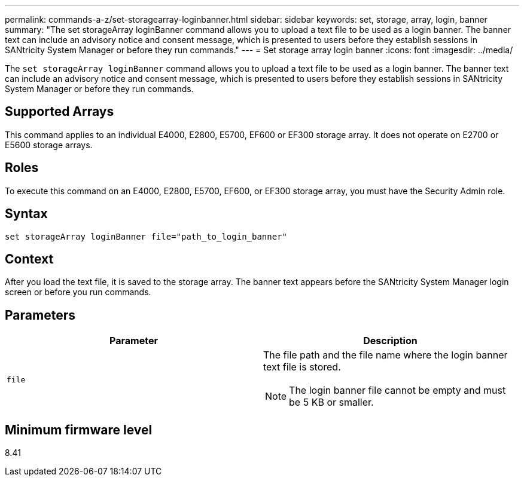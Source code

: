 ---
permalink: commands-a-z/set-storagearray-loginbanner.html
sidebar: sidebar
keywords: set, storage, array, login, banner
summary: "The set storageArray loginBanner command allows you to upload a text file to be used as a login banner. The banner text can include an advisory notice and consent message, which is presented to users before they establish sessions in SANtricity System Manager or before they run commands."
---
= Set storage array login banner
:icons: font
:imagesdir: ../media/

[.lead]
The `set storageArray loginBanner` command allows you to upload a text file to be used as a login banner. The banner text can include an advisory notice and consent message, which is presented to users before they establish sessions in SANtricity System Manager or before they run commands.

== Supported Arrays

This command applies to an individual E4000, E2800, E5700, EF600 or EF300 storage array. It does not operate on E2700 or E5600 storage arrays.

== Roles

To execute this command on an E4000, E2800, E5700, EF600, or EF300 storage array, you must have the Security Admin role.

== Syntax
[source,cli]
----
set storageArray loginBanner file="path_to_login_banner"
----

== Context

After you load the text file, it is saved to the storage array. The banner text appears before the SANtricity System Manager login screen or before you run commands.

== Parameters

[cols="2*",options="header"]
|===
| Parameter| Description
a|
`file`
a|
The file path and the file name where the login banner text file is stored.

[NOTE]
====
The login banner file cannot be empty and must be 5 KB or smaller.
====

|===

== Minimum firmware level

8.41
